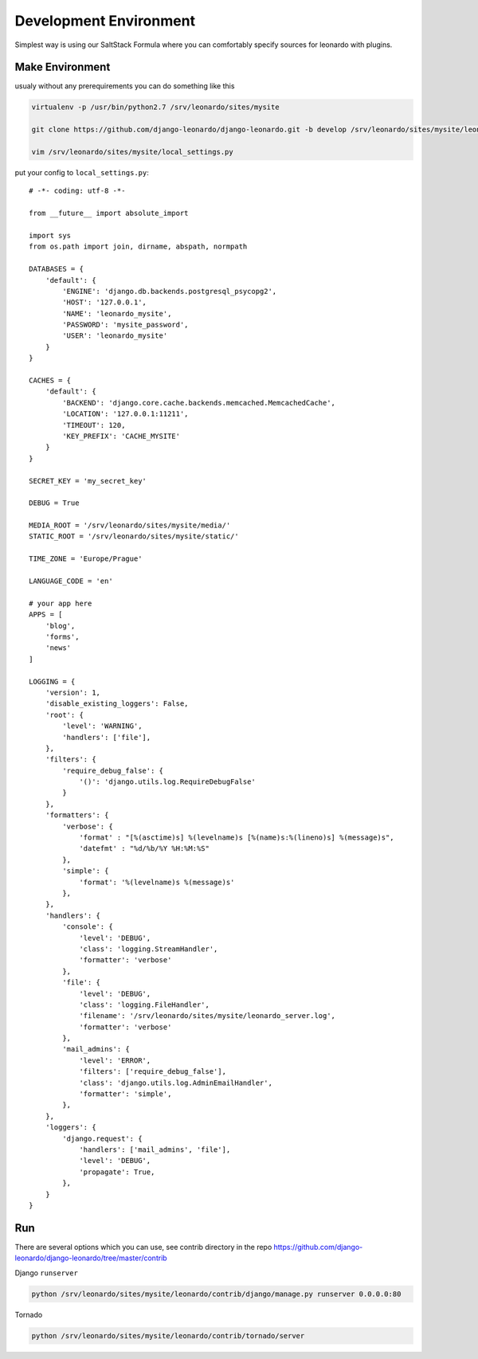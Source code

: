 
=======================
Development Environment
=======================

Simplest way is using our SaltStack Formula where you can comfortably specify sources for leonardo with plugins.

Make Environment
----------------

usualy without any prerequirements you can do something like this

.. code-block:: bash

    virtualenv -p /usr/bin/python2.7 /srv/leonardo/sites/mysite
    
    git clone https://github.com/django-leonardo/django-leonardo.git -b develop /srv/leonardo/sites/mysite/leonardo

    vim /srv/leonardo/sites/mysite/local_settings.py


put your config to ``local_settings.py``::

    # -*- coding: utf-8 -*-

    from __future__ import absolute_import

    import sys
    from os.path import join, dirname, abspath, normpath

    DATABASES = {
        'default': {
            'ENGINE': 'django.db.backends.postgresql_psycopg2',
            'HOST': '127.0.0.1',
            'NAME': 'leonardo_mysite',
            'PASSWORD': 'mysite_password',
            'USER': 'leonardo_mysite'
        }
    }

    CACHES = {
        'default': {
            'BACKEND': 'django.core.cache.backends.memcached.MemcachedCache',
            'LOCATION': '127.0.0.1:11211',
            'TIMEOUT': 120,
            'KEY_PREFIX': 'CACHE_MYSITE'
        }
    }

    SECRET_KEY = 'my_secret_key'

    DEBUG = True

    MEDIA_ROOT = '/srv/leonardo/sites/mysite/media/'
    STATIC_ROOT = '/srv/leonardo/sites/mysite/static/'

    TIME_ZONE = 'Europe/Prague'

    LANGUAGE_CODE = 'en'

    # your app here
    APPS = [
        'blog',
        'forms',
        'news'
    ]

    LOGGING = {
        'version': 1,
        'disable_existing_loggers': False,
        'root': {
            'level': 'WARNING',
            'handlers': ['file'],
        },
        'filters': {
            'require_debug_false': {
                '()': 'django.utils.log.RequireDebugFalse'
            }
        },
        'formatters': {
            'verbose': {
                'format' : "[%(asctime)s] %(levelname)s [%(name)s:%(lineno)s] %(message)s",
                'datefmt' : "%d/%b/%Y %H:%M:%S"
            },
            'simple': {
                'format': '%(levelname)s %(message)s'
            },
        },
        'handlers': {
            'console': {
                'level': 'DEBUG',
                'class': 'logging.StreamHandler',
                'formatter': 'verbose'
            },
            'file': {
                'level': 'DEBUG',
                'class': 'logging.FileHandler',
                'filename': '/srv/leonardo/sites/mysite/leonardo_server.log',
                'formatter': 'verbose'
            },
            'mail_admins': {
                'level': 'ERROR',
                'filters': ['require_debug_false'],
                'class': 'django.utils.log.AdminEmailHandler',
                'formatter': 'simple',
            },
        },
        'loggers': {
            'django.request': {
                'handlers': ['mail_admins', 'file'],
                'level': 'DEBUG',
                'propagate': True,
            },
        }
    }

Run
---

There are several options which you can use, see contrib directory in the repo https://github.com/django-leonardo/django-leonardo/tree/master/contrib

Django ``runserver``

.. code-block:: bash

    python /srv/leonardo/sites/mysite/leonardo/contrib/django/manage.py runserver 0.0.0.0:80
    
Tornado

.. code-block:: bash

    python /srv/leonardo/sites/mysite/leonardo/contrib/tornado/server


